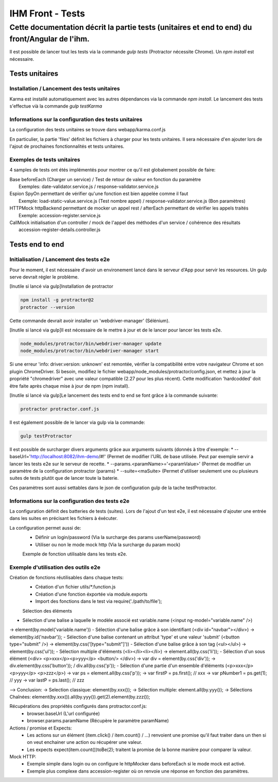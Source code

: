 IHM Front - Tests
#################

Cette documentation décrit la partie tests (unitaires et end to end) du front/Angular de l'ihm.
-----------------------------------------------------------------------------------------------

Il est possible de lancer tout les tests via la commande `gulp tests` (Protractor nécessite Chrome).
Un `npm install` est nécessaire.

Tests unitaires
***************

Installation / Lancement des tests unitaires
============================================

Karma est installé automatiquement avec les autres dépendances via la commande `npm install`.
Le lancement des tests s'effectue vià la commande `gulp testKarma`

Informations sur la configuration des tests unitaires
=====================================================

La configuration des tests unitaires se trouve dans webapp/karma.conf.js

En particulier, la partie 'files' définit les fichiers à charger pour les tests unitaires.
Il sera nécessaire d'en ajouter lors de l'ajout de prochaines fonctionnalités et tests unitaires.

Exemples de tests unitaires
===========================

4 samples de tests ont étés implémentés pour montrer ce qu'il est globalement possible de faire:

| Base      beforeEach (Charger un service) / Test de retour de valeur en fonction du paramètre
|           Exemples: date-validator.service.js / response-validator.service.js
| Espion    SpyOn permettant de vérifier qu'une fonction est bien appelée comme il faut
|           Exemple: load-static-value.service.js (Test nombre appel) / response-validator.service.js (Bon paramètres)
| HTTPMock  httpBackend permettant de mocker un appel rest / afterEach permettant de vérifier les appels traités
|           Exemple: accession-register.service.js
| CallMock  initialisation d'un controller / mock de l'appel des méthodes d'un service / cohérence des résultats
|           accession-register-details.controller.js

Tests end to end
****************

Initialisation / Lancement des tests e2e
========================================

Pour le moment, il est nécessaire d'avoir un environement lancé dans le serveur d'App pour servir les resources. Un gulp serve devrait régler le problème.

[Inutile si lancé via gulp]Installation de protractor

.. code-block:: bash

   npm install -g protractor@2
   protractor --version

Cette commande devrait avoir installer un 'webdriver-manager' (Sélénium).

[Inutile si lancé via gulp]Il est nécessaire de le mettre à jour et de le lancer pour lancer les tests e2e.

.. code-block:: bash

   node_modules/protractor/bin/webdriver-manager update
   node_modules/protractor/bin/webdriver-manager start

Si une erreur 'info: driver.version: unknown' est remontée, vérifier la compatibilité entre votre navigateur Chrome et son plugin ChromeDriver.
Si besoin, modifiez le fichier webapp/node_modules/protractor/config.json, et mettez à jour la propriété "chromedriver" avec une valeur compatible (2.27 pour les plus récent).
Cette modification 'hardcodded' doit être faite après chaque mise à jour de npm (npm install).

[Inutile si lancé via gulp]Le lancement des tests end to end se font grâce à la commande suivante:

.. code-block:: bash

   protractor protractor.conf.js

Il est également possible de le lancer via gulp via la commande:

.. code-block:: bash

   gulp testProtractor

Il est possible de surcharger divers arguments grâce aux arguments suivants (donnés à titre d'exemple:
* --baseUrl='http://localhost:8082/ihm-demo/#!' (Permet de modifier l'URL de base utilisée. Peut par exemple servir a lancer les tests e2e sur le serveur de recette.
* --params.<paramName>='<paramValue>' (Permet de modifier un paramètre de la configuration protractor (params)
* --suite=<maSuite>  (Permet d'utiliser seulement une ou plusieurs suites de tests plutôt que de lancer toute la baterie.

Ces paramètres sont aussi settables dans le json de configuration gulp de la tache testProtractor.

Informations sur la configuration des tests e2e
===============================================

La configuration définit des batteries de tests (suites). Lors de l'ajout d'un test e2e, il est nécessaire d'ajouter une entrée dans les suites en précisant les fichiers à éxécuter.

La configuration permet aussi de:
 - Définir un login/password (Via la surcharge des params userName/password)
 - Utiliser ou non le mode mock http (Via la surcharge du param mock)
 
 Exemple de fonction utilisable dans les tests e2e.
 
Exemple d'utilisation des outils e2e
====================================

Création de fonctions réutilisables dans chaque tests:
 - Création d'un fichier utils/*.function.js
 - Création d'une fonction éxportée via module.exports
 - Import des fonctions dans le test via require('./path/to/file');
 
 Sélection des éléments
- Sélection d'une balise a laquelle le modèle associé est variable.name (<input ng-model="variable.name" />)
-> element(by.model('variable.name'))
- Sélection d'une balise grâce à son identifiant (<div id="navbar"></div>)
-> element(by.id('navbar'));
- Sélection d'une balise contenant un attribut 'type' et une valeur 'submit' (<button type="submit" />)
-> element(by.css('[type="submit"]'))
- Sélection d'une balise grâce à son tag (<ul></ul>)
-> element(by.css('ul'));
- Sélection multiple d'éléments (<li></li><li></li>)
-> element.all(by.css('li'));
- Sélection d'un sous élément (<div> <p>xxx</p><p>yyy</p> <button/> </div>)
-> var div = element(by.css('div'));
-> div.element(by.css('button')); / div.all(by.css('p'));
- Sélection d'une partie d'un ensemble d'éléments (<p>xxx</p> <p>yyy</p> <p>zzz</p>)
-> var ps = element.all(by.css('p'));
-> var firstP = ps.first(); // xxx
-> var pNumber1 = ps.get(1); // yyy
-> var lastP = ps.last(); // zzz

--> Conclusion: 
-> Selection classique: element(by.xxx());
-> Sélection multiple: element.all(by.yyy());
-> Sélections Chaînées: element(by.xxx()).all(by.yyy()).get(2).element(by.zzz());

Récupérations des propriétés configurés dans protractor.conf.js:
 - browser.baseUrl (L'url configurée)
 - browser.params.paramName (Récupère le paramètre paramName)

Actions / promise et Expects:
 - Les actions sur un élément (item.click() / item.count() / ...) renvoient une promise qu'il faut traiter dans un then si on veut enchainer une action ou récupérer une valeur.
 - Les expects expect(item.count())toBe(2); traitent la promise de la bonne manière pour comparer la valeur.
 
Mock HTTP:
 - Exemple simple dans login ou on configure le httpMocker dans beforeEach si le mode mock est activé.
 - Exemple plus complexe dans accession-register où on renvoie une réponse en fonction des paramètres.
 
